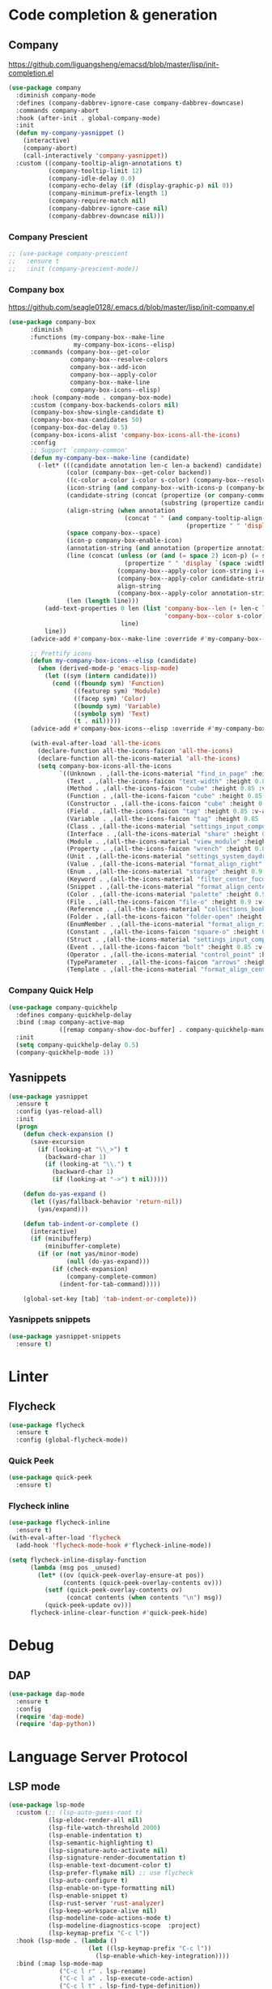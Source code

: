 * Code completion & generation
** Company
https://github.com/liguangsheng/emacsd/blob/master/lisp/init-completion.el
#+BEGIN_SRC emacs-lisp
(use-package company
  :diminish company-mode
  :defines (company-dabbrev-ignore-case company-dabbrev-downcase)
  :commands company-abort
  :hook (after-init . global-company-mode)
  :init
  (defun my-company-yasnippet ()
    (interactive)
    (company-abort)
    (call-interactively 'company-yasnippet))
  :custom ((company-tooltip-align-annotations t)
           (company-tooltip-limit 12)
           (company-idle-delay 0.0)
           (company-echo-delay (if (display-graphic-p) nil 0))
           (company-minimum-prefix-length 1)
           (company-require-match nil)
           (company-dabbrev-ignore-case nil)
           (company-dabbrev-downcase nil)))
#+END_SRC

*** Company Prescient
#+BEGIN_SRC emacs-lisp
;; (use-package company-prescient
;;   :ensure t
;;   :init (company-prescient-mode))
#+END_SRC

*** Company box
https://github.com/seagle0128/.emacs.d/blob/master/lisp/init-company.el

#+BEGIN_SRC emacs-lisp
  (use-package company-box
        :diminish
        :functions (my-company-box--make-line
                    my-company-box-icons--elisp)
        :commands (company-box--get-color
                   company-box--resolve-colors
                   company-box--add-icon
                   company-box--apply-color
                   company-box--make-line
                   company-box-icons--elisp)
        :hook (company-mode . company-box-mode)
        :custom (company-box-backends-colors nil)
        (company-box-show-single-candidate t)
        (company-box-max-candidates 50)
        (company-box-doc-delay 0.5)
        (company-box-icons-alist 'company-box-icons-all-the-icons)
        :config
        ;; Support `company-common'
        (defun my-company-box--make-line (candidate)
          (-let* (((candidate annotation len-c len-a backend) candidate)
                  (color (company-box--get-color backend))
                  ((c-color a-color i-color s-color) (company-box--resolve-colors color))
                  (icon-string (and company-box--with-icons-p (company-box--add-icon candidate)))
                  (candidate-string (concat (propertize (or company-common "") 'face 'company-tooltip-common)
                                            (substring (propertize candidate 'face 'company-box-candidate) (length company-common) nil)))
                  (align-string (when annotation
                                  (concat " " (and company-tooltip-align-annotations
                                                   (propertize " " 'display `(space :align-to (- right-fringe ,(or len-a 0) 1)))))))
                  (space company-box--space)
                  (icon-p company-box-enable-icon)
                  (annotation-string (and annotation (propertize annotation 'face 'company-box-annotation)))
                  (line (concat (unless (or (and (= space 2) icon-p) (= space 0))
                                  (propertize " " 'display `(space :width ,(if (or (= space 1) (not icon-p)) 1 0.75))))
                                (company-box--apply-color icon-string i-color)
                                (company-box--apply-color candidate-string c-color)
                                align-string
                                (company-box--apply-color annotation-string a-color)))
                  (len (length line)))
            (add-text-properties 0 len (list 'company-box--len (+ len-c len-a)
                                             'company-box--color s-color)
                                 line)
            line))
        (advice-add #'company-box--make-line :override #'my-company-box--make-line)

        ;; Prettify icons
        (defun my-company-box-icons--elisp (candidate)
          (when (derived-mode-p 'emacs-lisp-mode)
            (let ((sym (intern candidate)))
              (cond ((fboundp sym) 'Function)
                    ((featurep sym) 'Module)
                    ((facep sym) 'Color)
                    ((boundp sym) 'Variable)
                    ((symbolp sym) 'Text)
                    (t . nil)))))
        (advice-add #'company-box-icons--elisp :override #'my-company-box-icons--elisp)

        (with-eval-after-load 'all-the-icons
          (declare-function all-the-icons-faicon 'all-the-icons)
          (declare-function all-the-icons-material 'all-the-icons)
          (setq company-box-icons-all-the-icons
                `((Unknown . ,(all-the-icons-material "find_in_page" :height 0.9 :v-adjust -0.2))
                  (Text . ,(all-the-icons-faicon "text-width" :height 0.85 :v-adjust -0.05))
                  (Method . ,(all-the-icons-faicon "cube" :height 0.85 :v-adjust -0.05 :face 'all-the-icons-purple))
                  (Function . ,(all-the-icons-faicon "cube" :height 0.85 :v-adjust -0.05 :face 'all-the-icons-purple))
                  (Constructor . ,(all-the-icons-faicon "cube" :height 0.85 :v-adjust -0.05 :face 'all-the-icons-purple))
                  (Field . ,(all-the-icons-faicon "tag" :height 0.85 :v-adjust -0.05 :face 'all-the-icons-lblue))
                  (Variable . ,(all-the-icons-faicon "tag" :height 0.85 :v-adjust -0.05 :face 'all-the-icons-lblue))
                  (Class . ,(all-the-icons-material "settings_input_component" :height 0.9 :v-adjust -0.2 :face 'all-the-icons-orange))
                  (Interface . ,(all-the-icons-material "share" :height 0.9 :v-adjust -0.2 :face 'all-the-icons-lblue))
                  (Module . ,(all-the-icons-material "view_module" :height 0.9 :v-adjust -0.2 :face 'all-the-icons-lblue))
                  (Property . ,(all-the-icons-faicon "wrench" :height 0.85 :v-adjust -0.05))
                  (Unit . ,(all-the-icons-material "settings_system_daydream" :height 0.9 :v-adjust -0.2))
                  (Value . ,(all-the-icons-material "format_align_right" :height 0.9 :v-adjust -0.2 :face 'all-the-icons-lblue))
                  (Enum . ,(all-the-icons-material "storage" :height 0.9 :v-adjust -0.2 :face 'all-the-icons-orange))
                  (Keyword . ,(all-the-icons-material "filter_center_focus" :height 0.9 :v-adjust -0.2))
                  (Snippet . ,(all-the-icons-material "format_align_center" :height 0.9 :v-adjust -0.2))
                  (Color . ,(all-the-icons-material "palette" :height 0.9 :v-adjust -0.2))
                  (File . ,(all-the-icons-faicon "file-o" :height 0.9 :v-adjust -0.05))
                  (Reference . ,(all-the-icons-material "collections_bookmark" :height 0.9 :v-adjust -0.2))
                  (Folder . ,(all-the-icons-faicon "folder-open" :height 0.9 :v-adjust -0.05))
                  (EnumMember . ,(all-the-icons-material "format_align_right" :height 0.9 :v-adjust -0.2 :face 'all-the-icons-lblue))
                  (Constant . ,(all-the-icons-faicon "square-o" :height 0.9 :v-adjust -0.05))
                  (Struct . ,(all-the-icons-material "settings_input_component" :height 0.9 :v-adjust -0.2 :face 'all-the-icons-orange))
                  (Event . ,(all-the-icons-faicon "bolt" :height 0.85 :v-adjust -0.05 :face 'all-the-icons-orange))
                  (Operator . ,(all-the-icons-material "control_point" :height 0.9 :v-adjust -0.2))
                  (TypeParameter . ,(all-the-icons-faicon "arrows" :height 0.85 :v-adjust -0.05))
                  (Template . ,(all-the-icons-material "format_align_center" :height 0.9 :v-adjust -0.2))))))
#+END_SRC

*** Company Quick Help
#+BEGIN_SRC emacs-lisp
(use-package company-quickhelp
  :defines company-quickhelp-delay
  :bind (:map company-active-map
              ([remap company-show-doc-buffer] . company-quickhelp-manual-begin))
  :init
  (setq company-quickhelp-delay 0.5)
  (company-quickhelp-mode 1))
#+END_SRC

** Yasnippets
#+BEGIN_SRC emacs-lisp
(use-package yasnippet
  :ensure t
  :config (yas-reload-all)
  :init
  (progn
    (defun check-expansion ()
      (save-excursion
        (if (looking-at "\\_>") t
          (backward-char 1)
          (if (looking-at "\\.") t
            (backward-char 1)
            (if (looking-at "->") t nil)))))

    (defun do-yas-expand ()
      (let ((yas/fallback-behavior 'return-nil))
        (yas/expand)))

    (defun tab-indent-or-complete ()
      (interactive)
      (if (minibufferp)
          (minibuffer-complete)
        (if (or (not yas/minor-mode)
                (null (do-yas-expand)))
            (if (check-expansion)
                (company-complete-common)
              (indent-for-tab-command)))))

    (global-set-key [tab] 'tab-indent-or-complete)))
#+END_SRC

*** Yasnippets snippets
#+BEGIN_SRC emacs-lisp
  (use-package yasnippet-snippets
    :ensure t)
#+END_SRC
* Linter
** Flycheck
#+BEGIN_SRC emacs-lisp
(use-package flycheck
  :ensure t
  :config (global-flycheck-mode))
#+END_SRC

*** Quick Peek
#+BEGIN_SRC emacs-lisp
(use-package quick-peek
  :ensure t)
#+END_SRC

*** Flycheck inline
#+BEGIN_SRC emacs-lisp
(use-package flycheck-inline
  :ensure t)
(with-eval-after-load 'flycheck
  (add-hook 'flycheck-mode-hook #'flycheck-inline-mode))

(setq flycheck-inline-display-function
      (lambda (msg pos _unused)
        (let* ((ov (quick-peek-overlay-ensure-at pos))
               (contents (quick-peek-overlay-contents ov)))
          (setf (quick-peek-overlay-contents ov)
                (concat contents (when contents "\n") msg))
          (quick-peek-update ov)))
      flycheck-inline-clear-function #'quick-peek-hide)
#+END_SRC

* Debug
** DAP
#+BEGIN_SRC emacs-lisp
(use-package dap-mode
  :ensure t
  :config
  (require 'dap-mode)
  (require 'dap-python))
#+END_SRC

* Language Server Protocol
** LSP mode
#+BEGIN_SRC emacs-lisp
(use-package lsp-mode
  :custom (;; (lsp-auto-guess-root t)
           (lsp-eldoc-render-all nil)
           (lsp-file-watch-threshold 2000)
           (lsp-enable-indentation t)
           (lsp-semantic-highlighting t)
           (lsp-signature-auto-activate nil)
           (lsp-signature-render-documentation t)
           (lsp-enable-text-document-color t)
           (lsp-prefer-flymake nil) ;; use flycheck
           (lsp-auto-configure t)
           (lsp-enable-on-type-formatting nil)
           (lsp-enable-snippet t)
           (lsp-rust-server 'rust-analyzer)
           (lsp-keep-workspace-alive nil)
           (lsp-modeline-code-actions-mode t)
           (lsp-modeline-diagnostics-scope  :project)
           (lsp-keymap-prefix "C-c l"))
  :hook (lsp-mode . (lambda ()
                      (let ((lsp-keymap-prefix "C-c l"))
                        (lsp-enable-which-key-integration))))
  :bind (:map lsp-mode-map
              ("C-c l r" . lsp-rename)
              ("C-c l a" . lsp-execute-code-action)
              ("C-c l t" . lsp-find-type-definition))
  :config (define-key lsp-mode-map (kbd "C-c l") lsp-command-map)
  :ensure t)
#+END_SRC

** LSP-UI
#+BEGIN_SRC emacs-lisp
(use-package lsp-ui
  :ensure t
  :hook (lsp-mode . lsp-ui-mode)
  :custom ((lsp-ui-doc-include-signature t)
           (lsp-ui-doc-enable t)
           (lsp-ui-doc-delay 5))
  :bind (:map lsp-ui-mode-map
              ([remap xref-find-definitions] . lsp-ui-peek-find-definitions)
              ([remap xref-find-references] . lsp-ui-peek-find-references)
              ("C-c l i" . lsp-ui-imenu)
              ("C-c l d" . lsp-ui-doc-show)))
#+END_SRC

** Treemacs compatibility
#+BEGIN_SRC emacs-lisp
(use-package lsp-treemacs
  :ensure t
  :commands lsp-treemacs-errors-list)
#+END_SRC

* Utilities
** Smart parens
#+BEGIN_SRC emacs-lisp
(use-package smartparens
  :ensure t
  :bind ("C-M-f" . 'sp-forward-sexp)
  ("C-M-b" . 'sp-backward-sexp)
  :config (smartparens-global-mode))

(add-hook 'prog-mode 'turn-on-smartparens-strict-mode)
(add-hook 'markdown-mode-hook 'turn-on-smartparens-strict-mode)
#+END_SRC

** Auto highlight
#+BEGIN_SRC emacs-lisp
(use-package auto-highlight-symbol
  :ensure t
  :custom-face (ahs-definition-face ((t (:background "dark orange" :foreground "black"))))
  (ahs-face ((t (:background "orange" :foreground "black"))))
  (ahs-plugin-defalt-face ((t (:background "#1E2029" :foreground "dark orange"))))
  :hook (prog-mode . auto-highlight-symbol-mode))
#+END_SRC

** Code format
#+BEGIN_SRC emacs-lisp
(use-package format-all
  :ensure t
  :bind ("<f7>" . format-all-buffer)
  :init (format-all-mode))
#+END_SRC

** Highlight indent guides
#+BEGIN_SRC emacs-lisp
(use-package highlight-indent-guides
  :ensure t
  :custom (highlight-indent-guides-method 'character)
  (highlight-indent-guides-character ?\┆)
  (highlight-indent-guides-auto-enabled t)
  (highlight-indent-guides-delay 0)
  (highlight-indent-guides-responsive 'stack)
  :hook (prog-mode . highlight-indent-guides-mode))
#+END_SRC

** Multiple cursors
#+BEGIN_SRC emacs-lisp
(use-package multiple-cursors
  :ensure t
  :bind (:map prog-mode-map
              ("C-c c <SPC>" . 'mc/edit-lines)
              ("C-c c >" . 'mc/mark-next-like-this)
              ("C-c c <" . 'mc/mark-previous-like-this)
              ("C-c c ." . 'mc/mark-all-like-this)))
#+END_SRC

** Markdown
#+begin_src emacs-lisp
(use-package markdown-mode
  :ensure t
  :commands (markdown-mode gfm-mode)
  :mode (("README\\.md\\'" . gfm-mode)
         ("\\.md\\'" . markdown-mode)
         ("\\.markdown\\'" . markdown-mode))
  :init (setq markdown-command "multimarkdown"))
#+end_src
